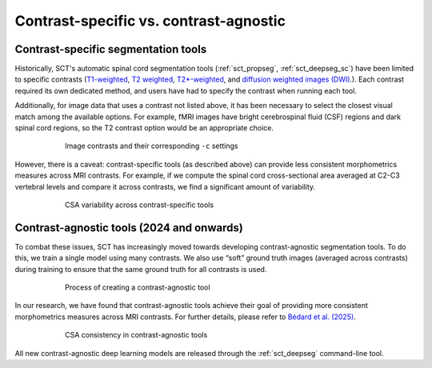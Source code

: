 .. _contrasts:

Contrast-specific vs. contrast-agnostic
#######################################

Contrast-specific segmentation tools
------------------------------------

Historically, SCT's automatic spinal cord segmentation tools (:ref:`sct_propseg`, :ref:`sct_deepseg_sc`) have been limited to specific contrasts (`T1-weighted <https://radiopaedia.org/articles/t1-weighted-image>`_, `T2 weighted <https://radiopaedia.org/articles/t2-weighted-image>`_, `T2*-weighted <https://radiopaedia.org/articles/t2-weighted-image>`_, and `diffusion weighted images (DWI) <https://radiopaedia.org/articles/diffusion-weighted-imaging-2?lang=us>`_.). Each contrast required its own dedicated method, and users have had to specify the contrast when running each tool.

Additionally, for image data that uses a contrast not listed above, it has been necessary to select the closest visual match among the available options. For example, fMRI images have bright cerebrospinal fluid (CSF) regions and dark spinal cord regions, so the T2 contrast option would be an appropriate choice.

.. figure:: https://raw.githubusercontent.com/spinalcordtoolbox/doc-figures/master/spinalcord-segmentation/image_contrasts.png
  :align: center
  :figwidth: 75%

  Image contrasts and their corresponding ``-c`` settings

However, there is a caveat: contrast-specific tools (as described above) can provide less consistent morphometrics measures across MRI contrasts. For example, if we compute the spinal cord cross-sectional area averaged at C2-C3 vertebral levels and compare it across contrasts, we find a significant amount of variability.

.. figure:: https://raw.githubusercontent.com/spinalcordtoolbox/doc-figures/master/spinalcord-segmentation/csa_contrast-specific.png
  :align: center
  :figwidth: 75%

  CSA variability across contrast-specific tools

Contrast-agnostic tools (2024 and onwards)
------------------------------------------

To combat these issues, SCT has increasingly moved towards developing contrast-agnostic segmentation tools. To do this, we train a single model using many contrasts. We also use “soft” ground truth images (averaged across contrasts) during training to ensure that the same ground truth for all contrasts is used.

.. figure:: https://raw.githubusercontent.com/spinalcordtoolbox/doc-figures/master/spinalcord-segmentation/contrast-agnostic-development.png
  :align: center
  :figwidth: 75%

  Process of creating a contrast-agnostic tool

In our research, we have found that contrast-agnostic tools achieve their goal of providing more consistent morphometrics measures across MRI contrasts. For further details, please refer to `Bédard et al. (2025) <https://doi.org/10.1016/j.media.2025.103473>`_.

.. figure:: https://raw.githubusercontent.com/spinalcordtoolbox/doc-figures/master/spinalcord-segmentation/csa-contrast-agnostic.png
  :align: center
  :figwidth: 75%

  CSA consistency in contrast-agnostic tools

All new contrast-agnostic deep learning models are released through the :ref:`sct_deepseg` command-line tool.

